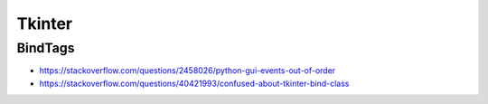 Tkinter
=======

BindTags
--------

- https://stackoverflow.com/questions/2458026/python-gui-events-out-of-order
- https://stackoverflow.com/questions/40421993/confused-about-tkinter-bind-class